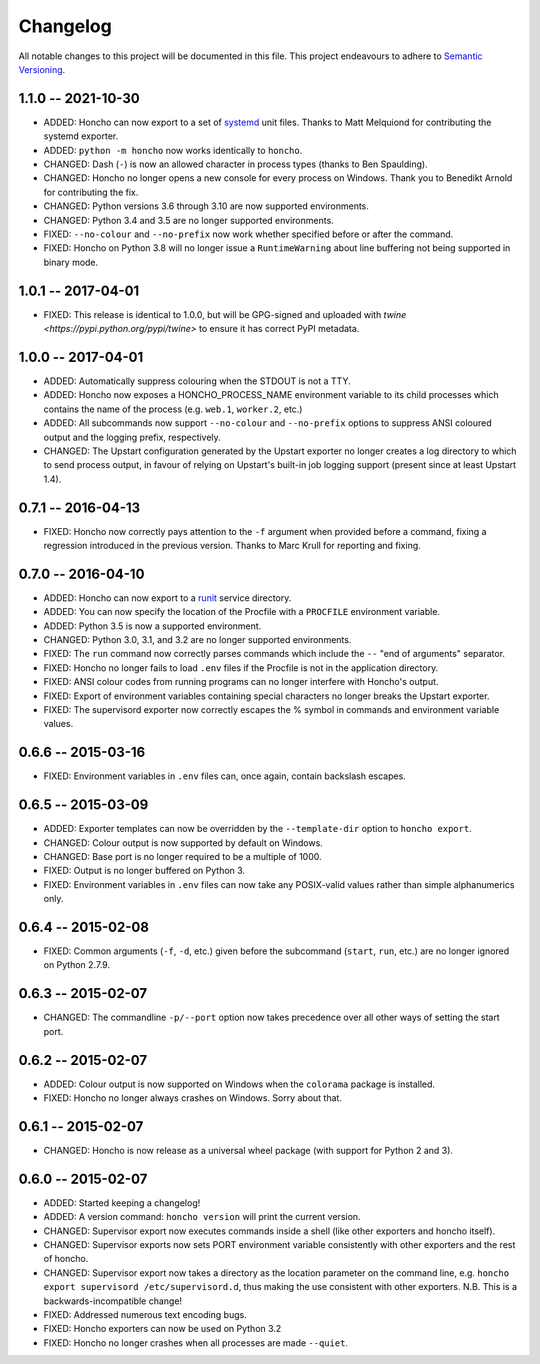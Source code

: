 Changelog
=========

All notable changes to this project will be documented in this file. This
project endeavours to adhere to `Semantic Versioning`_.

.. _Semantic Versioning: http://semver.org/

1.1.0 -- 2021-10-30
-------------------

* ADDED: Honcho can now export to a set of `systemd
  <https://www.freedesktop.org/wiki/Software/systemd/>`_ unit files. Thanks to
  Matt Melquiond for contributing the systemd exporter.
* ADDED: ``python -m honcho`` now works identically to ``honcho``.
* CHANGED: Dash (``-``) is now an allowed character in process types (thanks to
  Ben Spaulding).
* CHANGED: Honcho no longer opens a new console for every process on Windows.
  Thank you to Benedikt Arnold for contributing the fix.
* CHANGED: Python versions 3.6 through 3.10 are now supported environments.
* CHANGED: Python 3.4 and 3.5 are no longer supported environments.
* FIXED: ``--no-colour`` and ``--no-prefix`` now work whether specified before
  or after the command.
* FIXED: Honcho on Python 3.8 will no longer issue a ``RuntimeWarning`` about
  line buffering not being supported in binary mode.

1.0.1 -- 2017-04-01
-------------------

* FIXED: This release is identical to 1.0.0, but will be GPG-signed and uploaded
  with `twine <https://pypi.python.org/pypi/twine>` to ensure it has correct
  PyPI metadata.

1.0.0 -- 2017-04-01
-------------------

* ADDED: Automatically suppress colouring when the STDOUT is not a TTY.
* ADDED: Honcho now exposes a HONCHO_PROCESS_NAME environment variable to its
  child processes which contains the name of the process (e.g. ``web.1``,
  ``worker.2``, etc.)
* ADDED: All subcommands now support ``--no-colour`` and ``--no-prefix`` options
  to suppress ANSI coloured output and the logging prefix, respectively.
* CHANGED: The Upstart configuration generated by the Upstart exporter no longer
  creates a log directory to which to send process output, in favour of relying
  on Upstart's built-in job logging support (present since at least Upstart
  1.4).

0.7.1 -- 2016-04-13
-------------------

* FIXED: Honcho now correctly pays attention to the ``-f`` argument when
  provided before a command, fixing a regression introduced in the previous
  version. Thanks to Marc Krull for reporting and fixing.

0.7.0 -- 2016-04-10
-------------------

* ADDED: Honcho can now export to a `runit <http://smarden.org/runit/>`_ service
  directory.
* ADDED: You can now specify the location of the Procfile with a ``PROCFILE``
  environment variable.
* ADDED: Python 3.5 is now a supported environment.
* CHANGED: Python 3.0, 3.1, and 3.2 are no longer supported environments.
* FIXED: The ``run`` command now correctly parses commands which include the
  ``--`` "end of arguments" separator.
* FIXED: Honcho no longer fails to load ``.env`` files if the Procfile is not in
  the application directory.
* FIXED: ANSI colour codes from running programs can no longer interfere with
  Honcho's output.
* FIXED: Export of environment variables containing special characters no longer
  breaks the Upstart exporter.
* FIXED: The supervisord exporter now correctly escapes the % symbol in commands
  and environment variable values.

0.6.6 -- 2015-03-16
-------------------

* FIXED: Environment variables in ``.env`` files can, once again, contain
  backslash escapes.


0.6.5 -- 2015-03-09
-------------------

* ADDED: Exporter templates can now be overridden by the ``--template-dir``
  option to ``honcho export``.
* CHANGED: Colour output is now supported by default on Windows.
* CHANGED: Base port is no longer required to be a multiple of 1000.
* FIXED: Output is no longer buffered on Python 3.
* FIXED: Environment variables in ``.env`` files can now take any POSIX-valid
  values rather than simple alphanumerics only.

0.6.4 -- 2015-02-08
-------------------

* FIXED: Common arguments (``-f``, ``-d``, etc.) given before the subcommand
  (``start``, ``run``, etc.) are no longer ignored on Python 2.7.9.

0.6.3 -- 2015-02-07
-------------------

* CHANGED: The commandline ``-p/--port`` option now takes precedence over all
  other ways of setting the start port.

0.6.2 -- 2015-02-07
-------------------

* ADDED: Colour output is now supported on Windows when the ``colorama``
  package is installed.
* FIXED: Honcho no longer always crashes on Windows. Sorry about that.

0.6.1 -- 2015-02-07
-------------------

* CHANGED: Honcho is now release as a universal wheel package (with support for
  Python 2 and 3).

0.6.0 -- 2015-02-07
-------------------

* ADDED: Started keeping a changelog!
* ADDED: A version command: ``honcho version`` will print the current version.
* CHANGED: Supervisor export now executes commands inside a shell (like other
  exporters and honcho itself).
* CHANGED: Supervisor exports now sets PORT environment variable consistently
  with other exporters and the rest of honcho.
* CHANGED: Supervisor export now takes a directory as the location parameter on
  the command line, e.g. ``honcho export supervisord /etc/supervisord.d``, thus
  making the use consistent with other exporters. N.B. This is a
  backwards-incompatible change!
* FIXED: Addressed numerous text encoding bugs.
* FIXED: Honcho exporters can now be used on Python 3.2
* FIXED: Honcho no longer crashes when all processes are made ``--quiet``.
